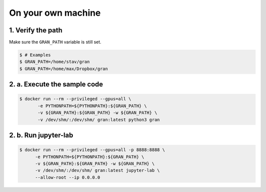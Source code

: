 .. _execution_on_your_own_machine:

On your own machine
===================

1. Verify the path
------------------

Make sure the ``GRAN_PATH`` variable is still set.

.. code-block:: console

   $ # Examples
   $ GRAN_PATH=/home/stav/gran
   $ GRAN_PATH=/home/max/Dropbox/gran

2. a. Execute the sample code
-----------------------------

.. code-block:: console

    $ docker run --rm --privileged --gpus=all \
           -e PYTHONPATH=${PYTHONPATH}:${GRAN_PATH} \
           -v ${GRAN_PATH}:${GRAN_PATH} -w ${GRAN_PATH} \
           -v /dev/shm/:/dev/shm/ gran:latest python3 gran

2. b. Run jupyter-lab
---------------------

.. code-block:: console

    $ docker run --rm --privileged --gpus=all -p 8888:8888 \
          -e PYTHONPATH=${PYTHONPATH}:${GRAN_PATH} \
          -v ${GRAN_PATH}:${GRAN_PATH} -w ${GRAN_PATH} \
          -v /dev/shm/:/dev/shm/ gran:latest jupyter-lab \
          --allow-root --ip 0.0.0.0
